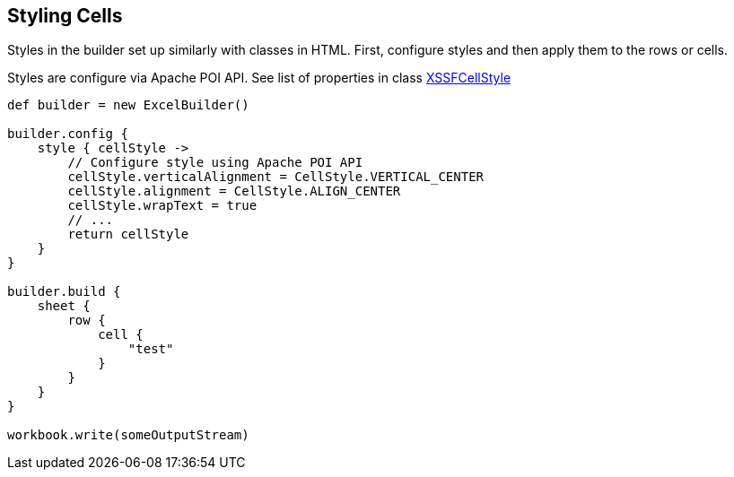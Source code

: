 [[styles]]
== Styling Cells

Styles in the builder set up similarly with classes in HTML. First,
configure styles and then apply them to the rows or cells.

Styles are configure via Apache POI API. See list of properties in class
https://poi.apache.org/apidocs/org/apache/poi/xssf/usermodel/XSSFCellStyle.html[XSSFCellStyle]

[source,groovy]
----
def builder = new ExcelBuilder()

builder.config {
    style { cellStyle ->
        // Configure style using Apache POI API
        cellStyle.verticalAlignment = CellStyle.VERTICAL_CENTER
        cellStyle.alignment = CellStyle.ALIGN_CENTER
        cellStyle.wrapText = true
        // ...
        return cellStyle
    }
}

builder.build {
    sheet {
        row {
            cell {
                "test"
            }
        }
    }
}

workbook.write(someOutputStream)
----
